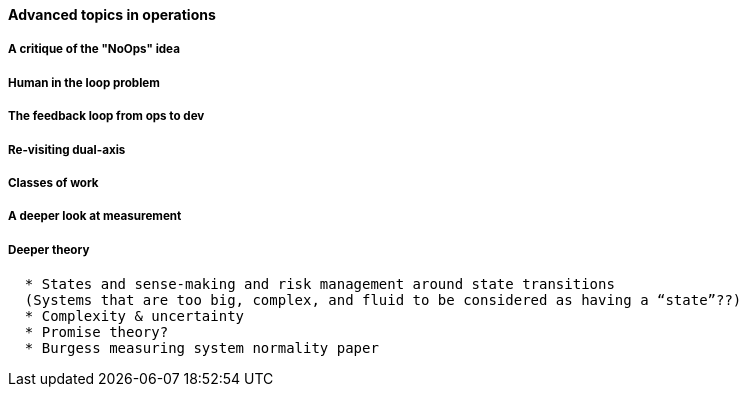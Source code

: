 ==== Advanced topics in operations

===== A critique of the "NoOps" idea

===== Human in the loop problem

===== The feedback loop from ops to dev

=====  Re-visiting dual-axis

===== Classes of work

===== A deeper look at measurement

===== Deeper theory
....
  * States and sense-making and risk management around state transitions
  (Systems that are too big, complex, and fluid to be considered as having a “state”??)
  * Complexity & uncertainty
  * Promise theory?
  * Burgess measuring system normality paper
....
